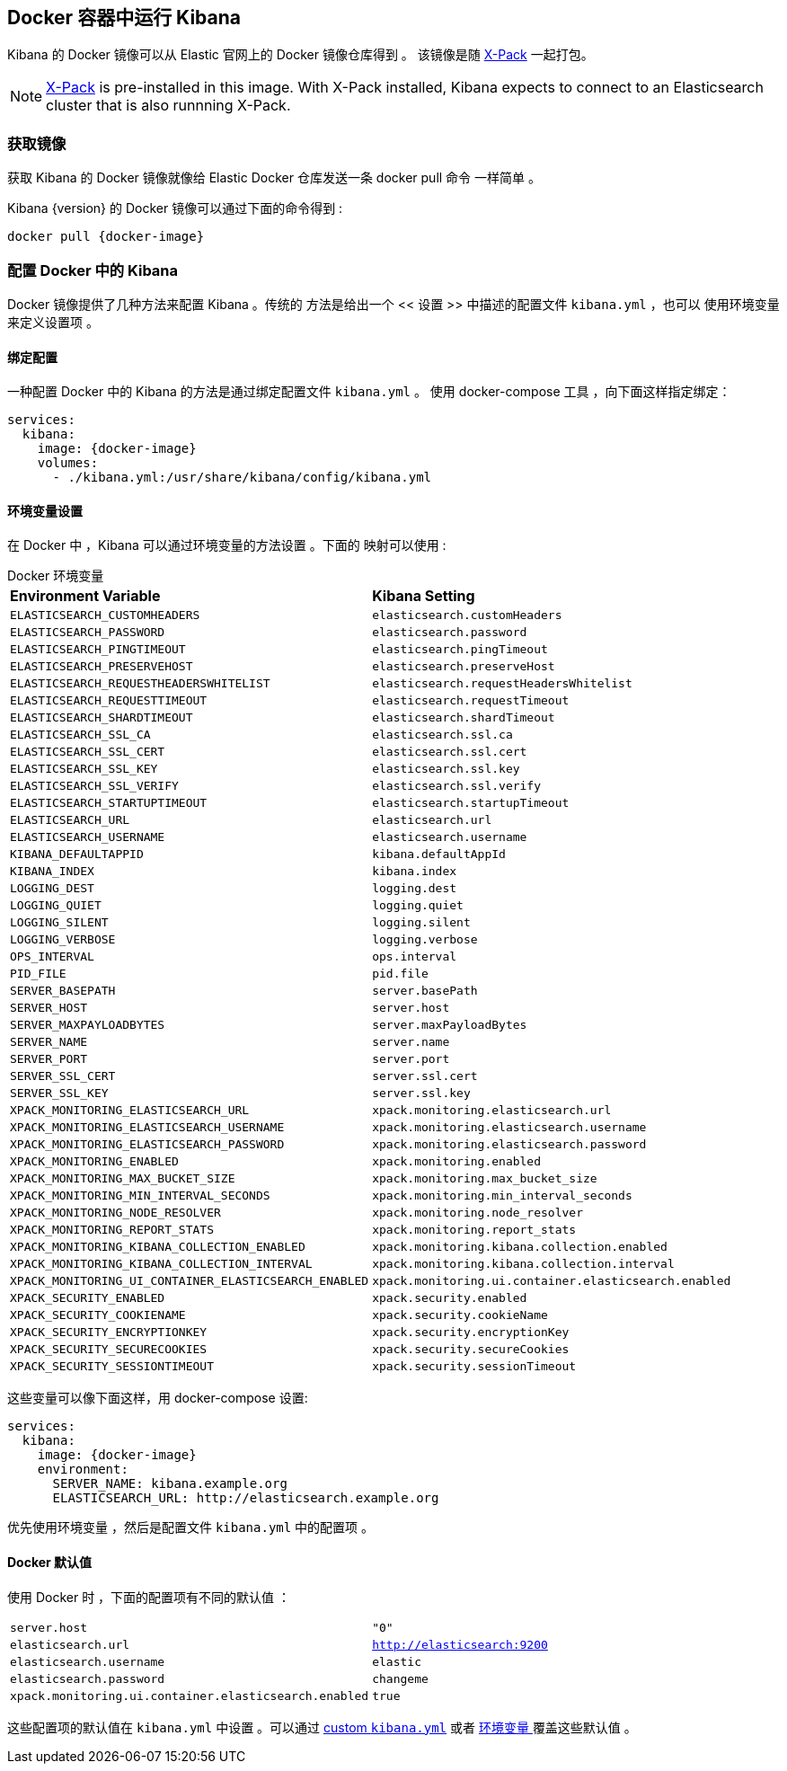 [[docker]]
== Docker 容器中运行 Kibana
Kibana 的 Docker 镜像可以从 Elastic 官网上的 Docker 镜像仓库得到 。
该镜像是随 https://www.elastic.co/products/x-pack[X-Pack]
一起打包。

NOTE: https://www.elastic.co/guide/en/x-pack/current/index.html[X-Pack] is
pre-installed in this image. With X-Pack installed, Kibana expects to
connect to an Elasticsearch cluster that is also runnning X-Pack.

=== 获取镜像
获取 Kibana 的 Docker 镜像就像给 Elastic Docker 仓库发送一条 +docker pull+ 命令
一样简单 。

ifeval::["{release-state}"=="unreleased"]

However, version {version} of Kibana has not yet been released, so no Docker
image is currently available for this version.

endif::[]

ifeval::["{release-state}"!="unreleased"]

Kibana {version} 的 Docker 镜像可以通过下面的命令得到 :

["source","sh",subs="attributes"]
--------------------------------------------
docker pull {docker-image}
--------------------------------------------

endif::[]

=== 配置 Docker 中的 Kibana 

Docker 镜像提供了几种方法来配置 Kibana 。传统的
方法是给出一个 << 设置 >> 中描述的配置文件 `kibana.yml` ，也可以
使用环境变量来定义设置项 。

[[docker-bind-mount-config]]
==== 绑定配置

一种配置 Docker 中的 Kibana 的方法是通过绑定配置文件 `kibana.yml` 。
使用 +docker-compose+ 工具 ，向下面这样指定绑定：

["source","yaml",subs="attributes"]
--------------------------------------------
services:
  kibana:
    image: {docker-image}
    volumes:
      - ./kibana.yml:/usr/share/kibana/config/kibana.yml
--------------------------------------------

[[docker-env-config]]
==== 环境变量设置

在 Docker 中 ，Kibana 可以通过环境变量的方法设置 。下面的
映射可以使用 :

.Docker 环境变量
[horizontal]
**Environment Variable**:: **Kibana Setting**
`ELASTICSEARCH_CUSTOMHEADERS`:: `elasticsearch.customHeaders`
`ELASTICSEARCH_PASSWORD`:: `elasticsearch.password`
`ELASTICSEARCH_PINGTIMEOUT`:: `elasticsearch.pingTimeout`
`ELASTICSEARCH_PRESERVEHOST`:: `elasticsearch.preserveHost`
`ELASTICSEARCH_REQUESTHEADERSWHITELIST`:: `elasticsearch.requestHeadersWhitelist`
`ELASTICSEARCH_REQUESTTIMEOUT`:: `elasticsearch.requestTimeout`
`ELASTICSEARCH_SHARDTIMEOUT`:: `elasticsearch.shardTimeout`
`ELASTICSEARCH_SSL_CA`:: `elasticsearch.ssl.ca`
`ELASTICSEARCH_SSL_CERT`:: `elasticsearch.ssl.cert`
`ELASTICSEARCH_SSL_KEY`:: `elasticsearch.ssl.key`
`ELASTICSEARCH_SSL_VERIFY`:: `elasticsearch.ssl.verify`
`ELASTICSEARCH_STARTUPTIMEOUT`:: `elasticsearch.startupTimeout`
`ELASTICSEARCH_URL`:: `elasticsearch.url`
`ELASTICSEARCH_USERNAME`:: `elasticsearch.username`
`KIBANA_DEFAULTAPPID`:: `kibana.defaultAppId`
`KIBANA_INDEX`:: `kibana.index`
`LOGGING_DEST`:: `logging.dest`
`LOGGING_QUIET`:: `logging.quiet`
`LOGGING_SILENT`:: `logging.silent`
`LOGGING_VERBOSE`:: `logging.verbose`
`OPS_INTERVAL`:: `ops.interval`
`PID_FILE`:: `pid.file`
`SERVER_BASEPATH`:: `server.basePath`
`SERVER_HOST`:: `server.host`
`SERVER_MAXPAYLOADBYTES`:: `server.maxPayloadBytes`
`SERVER_NAME`:: `server.name`
`SERVER_PORT`:: `server.port`
`SERVER_SSL_CERT`:: `server.ssl.cert`
`SERVER_SSL_KEY`:: `server.ssl.key`
`XPACK_MONITORING_ELASTICSEARCH_URL`:: `xpack.monitoring.elasticsearch.url`
`XPACK_MONITORING_ELASTICSEARCH_USERNAME`:: `xpack.monitoring.elasticsearch.username`
`XPACK_MONITORING_ELASTICSEARCH_PASSWORD`:: `xpack.monitoring.elasticsearch.password`
`XPACK_MONITORING_ENABLED`:: `xpack.monitoring.enabled`
`XPACK_MONITORING_MAX_BUCKET_SIZE`:: `xpack.monitoring.max_bucket_size`
`XPACK_MONITORING_MIN_INTERVAL_SECONDS`:: `xpack.monitoring.min_interval_seconds`
`XPACK_MONITORING_NODE_RESOLVER`:: `xpack.monitoring.node_resolver`
`XPACK_MONITORING_REPORT_STATS`:: `xpack.monitoring.report_stats`
`XPACK_MONITORING_KIBANA_COLLECTION_ENABLED`:: `xpack.monitoring.kibana.collection.enabled`
`XPACK_MONITORING_KIBANA_COLLECTION_INTERVAL`:: `xpack.monitoring.kibana.collection.interval`
`XPACK_MONITORING_UI_CONTAINER_ELASTICSEARCH_ENABLED`:: `xpack.monitoring.ui.container.elasticsearch.enabled`
`XPACK_SECURITY_ENABLED`:: `xpack.security.enabled`
`XPACK_SECURITY_COOKIENAME`:: `xpack.security.cookieName`
`XPACK_SECURITY_ENCRYPTIONKEY`:: `xpack.security.encryptionKey`
`XPACK_SECURITY_SECURECOOKIES`:: `xpack.security.secureCookies`
`XPACK_SECURITY_SESSIONTIMEOUT`:: `xpack.security.sessionTimeout`

这些变量可以像下面这样，用 +docker-compose+ 设置:

["source","yaml",subs="attributes"]
----------------------------------------------------------
services:
  kibana:
    image: {docker-image}
    environment:
      SERVER_NAME: kibana.example.org
      ELASTICSEARCH_URL: http://elasticsearch.example.org
----------------------------------------------------------

优先使用环境变量 ，然后是配置文件 `kibana.yml` 中的配置项 。

==== Docker 默认值
使用 Docker 时 ，下面的配置项有不同的默认值 ：

[horizontal]
`server.host`:: `"0"`
`elasticsearch.url`:: `http://elasticsearch:9200`
`elasticsearch.username`:: `elastic`
`elasticsearch.password`:: `changeme`
`xpack.monitoring.ui.container.elasticsearch.enabled`:: `true`

这些配置项的默认值在 `kibana.yml` 中设置 。可以通过
<<docker-bind-mount-config,custom `kibana.yml`>> 或者
<<docker-env-config, 环境变量 >> 覆盖这些默认值 。
